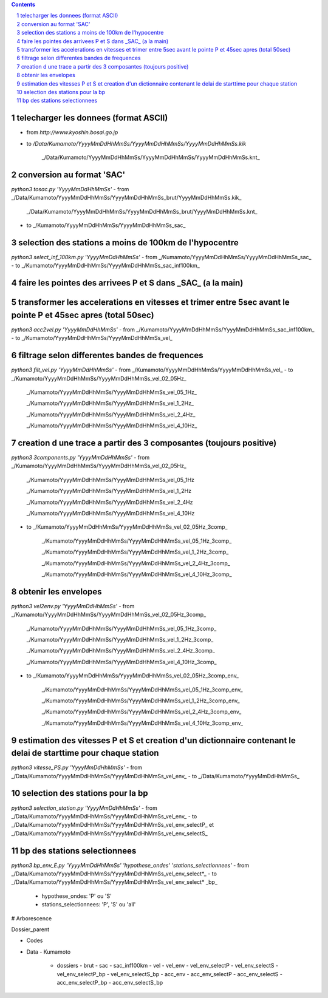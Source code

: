 .. contents::

.. section-numbering::

telecharger les donnees (format ASCII)
--------------------------------------

- from *http://www.kyoshin.bosai.go.jp*
- to */Data/Kumamoto/YyyyMmDdHhMmSs/YyyyMmDdHhMmSs/YyyyMmDdHhMmSs.kik*

	_/Data/Kumamoto/YyyyMmDdHhMmSs/YyyyMmDdHhMmSs/YyyyMmDdHhMmSs.knt_

conversion au format 'SAC'
--------------------------

`python3 tosac.py 'YyyyMmDdHhMmSs'` 
- from _/Data/Kumamoto/YyyyMmDdHhMmSs/YyyyMmDdHhMmSs_brut/YyyyMmDdHhMmSs.kik_

	_/Data/Kumamoto/YyyyMmDdHhMmSs/YyyyMmDdHhMmSs_brut/YyyyMmDdHhMmSs.knt_
- to _/Kumamoto/YyyyMmDdHhMmSs/YyyyMmDdHhMmSs_sac_

selection des stations a moins de 100km de l'hypocentre
-------------------------------------------------------

`python3 select_inf_100km.py 'YyyyMmDdHhMmSs'`
- from _/Kumamoto/YyyyMmDdHhMmSs/YyyyMmDdHhMmSs_sac_
- to _/Kumamoto/YyyyMmDdHhMmSs/YyyyMmDdHhMmSs_sac_inf100km_

faire les pointes des arrivees P et S dans _SAC_ (a la main)
------------------------------------------------------------

transformer les accelerations en vitesses et trimer entre 5sec avant le pointe P et 45sec apres (total 50sec)
-------------------------------------------------------------------------------------------------------------

`python3 acc2vel.py 'YyyyMmDdHhMmSs'` 
- from _/Kumamoto/YyyyMmDdHhMmSs/YyyyMmDdHhMmSs_sac_inf100km_
- to _/Kumamoto/YyyyMmDdHhMmSs/YyyyMmDdHhMmSs_vel_

filtrage selon differentes bandes de frequences
-----------------------------------------------

`python3 filt_vel.py 'YyyyMmDdHhMmSs'`
- from _/Kumamoto/YyyyMmDdHhMmSs/YyyyMmDdHhMmSs_vel_
- to _/Kumamoto/YyyyMmDdHhMmSs/YyyyMmDdHhMmSs_vel_02_05Hz_

	_/Kumamoto/YyyyMmDdHhMmSs/YyyyMmDdHhMmSs_vel_05_1Hz_

	_/Kumamoto/YyyyMmDdHhMmSs/YyyyMmDdHhMmSs_vel_1_2Hz_

	_/Kumamoto/YyyyMmDdHhMmSs/YyyyMmDdHhMmSs_vel_2_4Hz_

	_/Kumamoto/YyyyMmDdHhMmSs/YyyyMmDdHhMmSs_vel_4_10Hz_

creation d une trace a partir des 3 composantes (toujours positive)
-------------------------------------------------------------------

`python3 3components.py 'YyyyMmDdHhMmSs'`
- from _/Kumamoto/YyyyMmDdHhMmSs/YyyyMmDdHhMmSs_vel_02_05Hz_

	_/Kumamoto/YyyyMmDdHhMmSs/YyyyMmDdHhMmSs_vel_05_1Hz

	_/Kumamoto/YyyyMmDdHhMmSs/YyyyMmDdHhMmSs_vel_1_2Hz

	_/Kumamoto/YyyyMmDdHhMmSs/YyyyMmDdHhMmSs_vel_2_4Hz

	_/Kumamoto/YyyyMmDdHhMmSs/YyyyMmDdHhMmSs_vel_4_10Hz

- to _/Kumamoto/YyyyMmDdHhMmSs/YyyyMmDdHhMmSs_vel_02_05Hz_3comp_

	_/Kumamoto/YyyyMmDdHhMmSs/YyyyMmDdHhMmSs_vel_05_1Hz_3comp_

	_/Kumamoto/YyyyMmDdHhMmSs/YyyyMmDdHhMmSs_vel_1_2Hz_3comp_

	_/Kumamoto/YyyyMmDdHhMmSs/YyyyMmDdHhMmSs_vel_2_4Hz_3comp_

	_/Kumamoto/YyyyMmDdHhMmSs/YyyyMmDdHhMmSs_vel_4_10Hz_3comp_

obtenir les envelopes
---------------------

`python3 vel2env.py 'YyyyMmDdHhMmSs'`
- from _/Kumamoto/YyyyMmDdHhMmSs/YyyyMmDdHhMmSs_vel_02_05Hz_3comp_

	_/Kumamoto/YyyyMmDdHhMmSs/YyyyMmDdHhMmSs_vel_05_1Hz_3comp_

	_/Kumamoto/YyyyMmDdHhMmSs/YyyyMmDdHhMmSs_vel_1_2Hz_3comp_

	_/Kumamoto/YyyyMmDdHhMmSs/YyyyMmDdHhMmSs_vel_2_4Hz_3comp_

	_/Kumamoto/YyyyMmDdHhMmSs/YyyyMmDdHhMmSs_vel_4_10Hz_3comp_

- to _/Kumamoto/YyyyMmDdHhMmSs/YyyyMmDdHhMmSs_vel_02_05Hz_3comp_env_

	_/Kumamoto/YyyyMmDdHhMmSs/YyyyMmDdHhMmSs_vel_05_1Hz_3comp_env_

	_/Kumamoto/YyyyMmDdHhMmSs/YyyyMmDdHhMmSs_vel_1_2Hz_3comp_env_

	_/Kumamoto/YyyyMmDdHhMmSs/YyyyMmDdHhMmSs_vel_2_4Hz_3comp_env_

	_/Kumamoto/YyyyMmDdHhMmSs/YyyyMmDdHhMmSs_vel_4_10Hz_3comp_env_

estimation des vitesses P et S et creation d'un dictionnaire contenant le delai de starttime pour chaque station
----------------------------------------------------------------------------------------------------------------

`python3 vitesse_PS.py 'YyyyMmDdHhMmSs'`
- from _/Data/Kumamoto/YyyyMmDdHhMmSs/YyyyMmDdHhMmSs_vel_env_
- to _/Data/Kumamoto/YyyyMmDdHhMmSs_

selection des stations pour la bp
---------------------------------

`python3 selection_station.py 'YyyyMmDdHhMmSs'`
- from _/Data/Kumamoto/YyyyMmDdHhMmSs/YyyyMmDdHhMmSs_vel_env_
- to _/Data/Kumamoto/YyyyMmDdHhMmSs/YyyyMmDdHhMmSs_vel_env_selectP_ et _/Data/Kumamoto/YyyyMmDdHhMmSs/YyyyMmDdHhMmSs_vel_env_selectS_

bp des stations selectionnees
-----------------------------

`python3 bp_env_E.py 'YyyyMmDdHhMmSs' 'hypothese_ondes' 'stations_selectionnees'`
- from _/Data/Kumamoto/YyyyMmDdHhMmSs/YyyyMmDdHhMmSs_vel_env_select*_
- to _/Data/Kumamoto/YyyyMmDdHhMmSs/YyyyMmDdHhMmSs_vel_env_select* _bp_
   - hypothese_ondes: 'P' ou 'S'
   - stations_selectionnees: 'P', 'S' ou 'all'

# Arborescence

Dossier_parent

- Codes
- Data
  - Kumamoto
    - dossiers
      - brut
      - sac
      - sac_inf100km
      - vel
      - vel_env
      - vel_env_selectP
      - vel_env_selectS
      - vel_env_selectP_bp
      - vel_env_selectS_bp
      - acc_env
      - acc_env_selectP
      - acc_env_selectS
      - acc_env_selectP_bp
      - acc_env_selectS_bp












